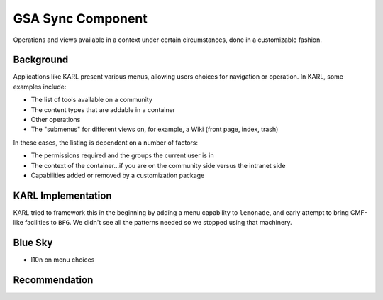 ==================
GSA Sync Component
==================

Operations and views available in a context under certain circumstances,
done in a customizable fashion.

Background
==========

Applications like KARL present various menus, allowing users choices
for navigation or operation. In KARL, some examples include:

- The list of tools available on a community

- The content types that are addable in a container

- Other operations

- The "submenus" for different views on, for example,
  a Wiki (front page, index, trash)

In these cases, the listing is dependent on a number of factors:

- The permissions required and the groups the current user is in

- The context of the container...if you are on the community side
  versus the intranet side

- Capabilities added or removed by a customization package

KARL Implementation
===================

KARL tried to framework this in the beginning by adding a menu
capability to ``lemonade``, and early attempt to bring CMF-like
facilities to ``BFG``. We didn't see all the patterns needed so we
stopped using that machinery.

Blue Sky
========

- l10n on menu choices

Recommendation
==============


